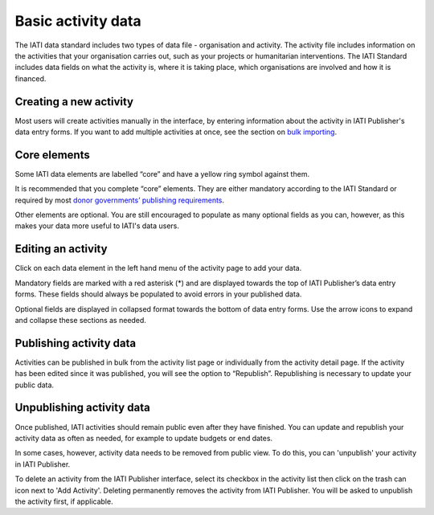 ###################
Basic activity data
###################

The IATI data standard includes two types of data file - organisation and activity. The activity file includes information on the activities that your organisation carries out, such as your projects or humanitarian interventions. The IATI Standard includes data fields on what the activity is, where it is taking place, which organisations are involved and how it is financed.

Creating a new activity
--------------------------------
Most users will create activities manually in the interface, by entering information about the activity in IATI Publisher's data entry forms. If you want to add multiple activities at once, see the section on `bulk importing <https://docs.publisher.iatistandard.org/en/latest/bulk-import/>`_.


Core elements
-------------
Some IATI data elements are labelled “core” and have a yellow ring symbol against them.

It is recommended that you complete “core” elements. They are either mandatory according to the IATI Standard or required by most `donor governments’ publishing requirements <https://iatistandard.org/en/guidance/standard-overview/donors-reporting-requirements/>`_.

Other elements are optional. You are still encouraged to populate as many optional fields as you can, however, as this makes your data more useful to IATI's data users. 


Editing an activity
-------------------
Click on each data element in the left hand menu of the activity page to add your data.

Mandatory fields are marked with a red asterisk (*) and are displayed towards the top of IATI Publisher’s data entry forms. These fields should always be populated to avoid errors in your published data. 

Optional fields are displayed in collapsed format towards the bottom of data entry forms. Use the arrow icons to expand and collapse these sections as needed.


Publishing activity data
------------------------
Activities can be published in bulk from the activity list page or individually from the activity detail page. If the activity has been edited since it was published, you will see the option to “Republish”. Republishing is necessary to update your public data.


Unpublishing activity data
--------------------------
Once published, IATI activities should remain public even after they have finished. You can update and republish your activity data as often as needed, for example to update budgets or end dates.

In some cases, however, activity data needs to be removed from public view. To do this, you can 'unpublish' your activity in IATI Publisher.

To delete an activity from the IATI Publisher interface, select its checkbox in the activity list then click on the trash can icon next to 'Add Activity'. Deleting permanently removes the activity from IATI Publisher. You will be asked to unpublish the activity first, if applicable.

